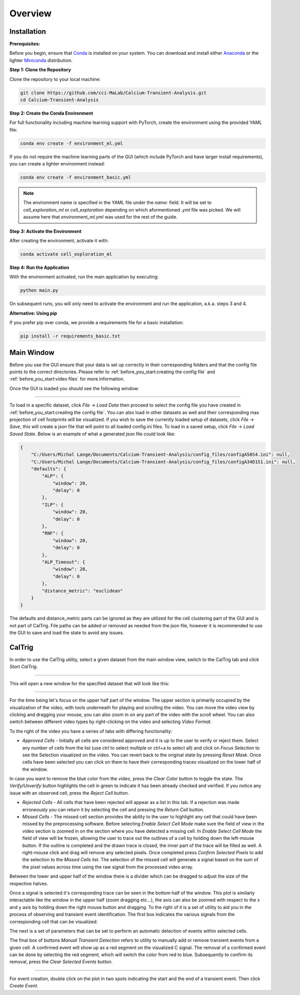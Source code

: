 Overview
========

.. _installation:

Installation
------------

**Prerequisites:**

Before you begin, ensure that `Conda <https://docs.conda.io/en/latest/>`_ is installed on your system. You can download and install either `Anaconda <https://www.anaconda.com/download/success>`_ or the lighter `Miniconda <https://www.anaconda.com/docs/getting-started/miniconda/install>`_ distribution.

**Step 1: Clone the Repository**

Clone the repository to your local machine:

.. code-block:: bash
    
    git clone https://github.com/cci-MaLab/Calcium-Transient-Analysis.git
    cd Calcium-Transient-Analysis
    

**Step 2: Create the Conda Environment**

For full functionality including machine learning support with PyTorch, create the environment using the provided YAML file:

.. code-block:: bash

    conda env create -f environment_ml.yml


If you do not require the machine learning parts of the GUI (which include PyTorch and have larger install requirements), you can create a lighter environment instead:

.. code-block:: bash

    conda env create -f environment_basic.yml


.. note:: The environment name is specified in the YAML file under the `name:` field. It will be set to `cell_exploration_ml` or `cell_exploration` depending on which aformentioned `.yml` file was picked. We will assume here that `environment_ml.yml` was used for the rest of the guide.

**Step 3: Activate the Environment**

After creating the environment, activate it with:

.. code-block:: bash

    conda activate cell_exploration_ml

**Step 4: Run the Application**

With the environment activated, run the main application by executing:

.. code-block:: bash


    python main.py

On subsequent runs, you will only need to activate the environment and run the application, a.k.a. steps 3 and 4.

**Alternative: Using pip**

If you prefer pip over conda, we provide a requirements file for a basic installation:

.. code-block:: bash


    pip install -r requirements_basic.txt




.. _how to use:

Main Window
-----------

Before you use the GUI ensure that your data is set up
correctly in their corresponding folders and that the 
config file points to the correct directories. Please 
refer to :ref:`before_you_start:creating the config file`
and :ref:`before_you_start:video files` for more information.

Once the GUI is loaded you should see the following window:

.. figure:: _static/main_window.png
    :alt: Main Window Once loaded
    :align: center

     
~~~~~~
  

To load in a specific dataset, click *File* -> *Load Data* then proceed to
select the config file you have created in :ref:`before_you_start:creating the config file`.
You can also load in other datasets as well and their corresponding
max projection of cell footprints will be visualized. If you wish 
to save the currently loaded setup of datasets, click *File* -> *Save*,
this will create a json file that will point to all loaded config.ini files.
To load in a saved setup, click *File* -> *Load Saved State*. Below is an
example of what a generated json file could look like:


.. code-block:: json

    {
        "C:/Users/Michal Lange/Documents/Calcium-Transient-Analysis/config_files/configA58S4.ini": null,
        "C:/Users/Michal Lange/Documents/Calcium-Transient-Analysis/config_files/configA34D1S1.ini": null,
        "defaults": {
            "ALP": {
                "window": 20,
                "delay": 0
            },
            "ILP": {
                "window": 20,
                "delay": 0
            },
            "RNF": {
                "window": 20,
                "delay": 0
            },
            "ALP_Timeout": {
                "window": 20,
                "delay": 0
            },
            "distance_metric": "euclidean"
        }
    }

The defaults and distance_metric parts can be ignored as they are utilized for the cell clustering
part of the GUI and is not part of CalTrig. File paths can be added or removed
as needed from the json file, however it is recommended to use the GUI to save and load the state to
avoid any issues.

CalTrig
-------

In order to use the CalTrig utility, select a given dataset from the main 
window view, switch to the CalTrig tab and click *Start CalTrig*. 


.. figure:: _static/main_window_selection.png
    :alt: Main Window with dataset selected
    :align: center

~~~~~~

This will open a new window for the specified dataset that will look like this:

.. figure:: ../images/full_view.png
    :alt: Full View of CalTrig
    :align: center

~~~~~~

For the time being let's focus on the upper half part of the window.
The upper section is primarily occupied by the visualization of the video,
with tools underneath for playing and scrolling the video. You can move
the video view by clicking and dragging your mouse, you can also zoom
in on any part of the video with the scroll wheel. You can also
switch between different video types by right-clicking on the video
and selecting *Video Format*.

To the right of the video you have a series of tabs with differing
functionality:

+ *Approved Cells* - Initially all cells are considered approved and
  it is up to the user to verify or reject them. Select any number of
  cells from the list (use ctrl to select multiple or ctrl+a to select all)
  and click on *Focus Selection* to see the Selection visualized on the video.
  You can revert back to the original state by pressing *Reset Mask*.
  Once cells have been selected you can click on them to have their 
  corresponding traces visualized on the lower half of the window. 

In case you want to remove the blue color from the video, press the
*Clear Color* button to toggle the state.  The *Verify/Unverify* button 
highlights the cell in green to indicate it has been already checked and
verified. If you notice any issue with an observed cell, press the 
*Reject Cell* button.



+ *Rejected Cells* - All cells that have been rejected will appear as a
  list in this tab. If a rejection was made erroneously you can return it
  by selecting the cell and pressing the *Return Cell* button.


+ *Missed Cells* - The missed cell section provides the ability to the
  user to highlight any cell that could have been missed by the 
  preprocessing software. Before selecting *Enable Select Cell Mode*
  make sure the field of view in the video section is zoomed in on 
  the section where you have detected a missing cell. In *Enable 
  Select Cell Mode* the field of view will be frozen, allowing the
  user to trace out the outlines of a cell by holding down the
  left-mouse button. If the outline is completed and the drawn trace
  is closed, the inner part of the trace will be filled as well.
  A right-mouse click and drag will remove any selected pixels. 
  Once completed press *Confirm Selected Pixels* to add the selection
  to the *Missed Cells* list. The selection of the missed cell will
  generate a signal based on the sum of the pixel values across time
  using the raw signal from the processed video array.


Between the lower and upper half of the window there is a divider 
which can be dragged to adjust the size of the respective halves.

Once a signal is selected it's corresponding trace can be seen
in the bottom half of the window. This plot is similarly interactable
like the window in the upper half (zoom dragging etc...), the axis can
also be zoomed with respect to the x and y axis by holding down the
right mouse button and dragging. To the right of it is a set of
utility to aid you in the process of observing and transient event 
identification. The first box indicates the various signals from the
corresponding cell that can be visualized.

The next is a set of parameters that can be set to perform an automatic
detection of events within selected cells.

The final box of buttons *Manual Transient Detection* refers to utility
to manually add or remove transient events from a given cell. 
A confirmed event will show up as a red segment on the visualized C signal.
The removal of a confirmed event can be done by selecting the red segment,
which will switch the color from red to blue. Subsequently to confirm its 
removal, press the *Clear Selected Events* button.

.. figure:: ./_static/trace_selection.png
    :alt: Full View of CalTrig
    :align: center

~~~~~~

For event creation, double click on the plot in two spots indicating
the start and the end of a transient event. Then click *Create Event*.
